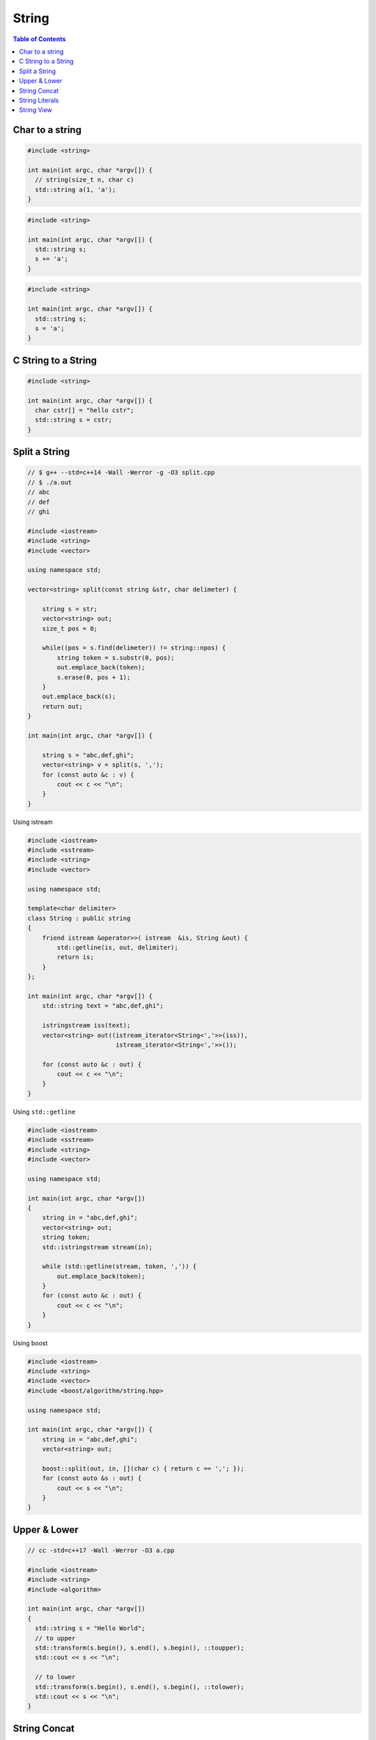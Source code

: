 ======
String
======

.. contents:: Table of Contents
    :backlinks: none

Char to a string
----------------

.. code-block:: cpp

    #include <string>

    int main(int argc, char *argv[]) {
      // string(size_t n, char c)
      std::string a(1, 'a');
    }

.. code-block:: cpp

    #include <string>

    int main(int argc, char *argv[]) {
      std::string s;
      s += 'a';
    }

.. code-block:: cpp

    #include <string>

    int main(int argc, char *argv[]) {
      std::string s;
      s = 'a';
    }

C String to a String
--------------------

.. code-block:: cpp

    #include <string>

    int main(int argc, char *argv[]) {
      char cstr[] = "hello cstr";
      std::string s = cstr;
    }

Split a String
--------------

.. code-block:: cpp

    // $ g++ --std=c++14 -Wall -Werror -g -O3 split.cpp
    // $ ./a.out
    // abc
    // def
    // ghi

    #include <iostream>
    #include <string>
    #include <vector>

    using namespace std;

    vector<string> split(const string &str, char delimeter) {

        string s = str;
        vector<string> out;
        size_t pos = 0;

        while((pos = s.find(delimeter)) != string::npos) {
            string token = s.substr(0, pos);
            out.emplace_back(token);
            s.erase(0, pos + 1);
        }
        out.emplace_back(s);
        return out;
    }

    int main(int argc, char *argv[]) {

        string s = "abc,def,ghi";
        vector<string> v = split(s, ',');
        for (const auto &c : v) {
            cout << c << "\n";
        }
    }

Using istream

.. code-block:: cpp

    #include <iostream>
    #include <sstream>
    #include <string>
    #include <vector>

    using namespace std;

    template<char delimiter>
    class String : public string
    {
        friend istream &operator>>( istream  &is, String &out) {
            std::getline(is, out, delimiter);
            return is;
        }
    };

    int main(int argc, char *argv[]) {
        std::string text = "abc,def,ghi";

        istringstream iss(text);
        vector<string> out((istream_iterator<String<','>>(iss)),
                            istream_iterator<String<','>>());

        for (const auto &c : out) {
            cout << c << "\n";
        }
    }



Using ``std::getline``

.. code-block:: cpp

    #include <iostream>
    #include <sstream>
    #include <string>
    #include <vector>

    using namespace std;

    int main(int argc, char *argv[])
    {
        string in = "abc,def,ghi";
        vector<string> out;
        string token;
        std::istringstream stream(in);

        while (std::getline(stream, token, ',')) {
            out.emplace_back(token);
        }
        for (const auto &c : out) {
            cout << c << "\n";
        }
    }

Using boost

.. code-block:: cpp

    #include <iostream>
    #include <string>
    #include <vector>
    #include <boost/algorithm/string.hpp>

    using namespace std;

    int main(int argc, char *argv[]) {
        string in = "abc,def,ghi";
        vector<string> out;

        boost::split(out, in, [](char c) { return c == ','; });
        for (const auto &s : out) {
            cout << s << "\n";
        }
    }

Upper & Lower
-------------

.. code-block:: cpp

    // cc -std=c++17 -Wall -Werror -O3 a.cpp

    #include <iostream>
    #include <string>
    #include <algorithm>

    int main(int argc, char *argv[])
    {
      std::string s = "Hello World";
      // to upper
      std::transform(s.begin(), s.end(), s.begin(), ::toupper);
      std::cout << s << "\n";

      // to lower
      std::transform(s.begin(), s.end(), s.begin(), ::tolower);
      std::cout << s << "\n";
    }

String Concat
-------------

Note that concatenating a string at the beginning is much slower than appending
in the end. Although reserving space can speed up inserting a string in front of
another one, the performance is still much slower than appending a string at the
back.

.. code-block:: cpp

	#include <iostream>
	#include <chrono>

	constexpr int total = 100000;
	using milliseconds = std::chrono::milliseconds;

	template <typename F>
	void profile(F &&func) {
	  const auto start = std::chrono::steady_clock::now();
	  func();
	  const auto end = std::chrono::steady_clock::now();
	  const auto d = end - start;
	  const auto mill = std::chrono::duration_cast<milliseconds>(d).count();
	  std::cout << mill << " ms\n";
	}

	int main(int argc, char *argv[]) {

	  profile([] {
		std::string s;
		for (int i = 0; i < total; ++i) {
		  s += 'a';
		}
	  });

	  profile([] {
		std::string s;
		for (int i = 0; i < total; ++i) {
		  s = std::string(1, 'a') + s;
		}
	  });

	  profile([] {
	    std::string s;
	    s.reserve(total+1);
	    for (int i = 0; i < total; ++i) {
	      s = std::string(1, 'a') + s;
	    }
	  });
	}

    // $ g++ -std=c++17 -Wall -Werror a.cc
    // 0 ms
    // 143 ms
    // 110 ms

String Literals
---------------

.. code-block:: cpp

    #include <iostream>
    #include <string>
    #include <string_view>

    int main(int argc, char *argv[]) {
      using namespace std::literals;

      auto s1 = "c string";
      auto s2 = "std::string"s;
      auto s3 = "std::string_view"sv;

      std::cout << s1 << "\n";
      std::cout << s2 << "\n";
      std::cout << s3 << "\n";
    }

String View
-----------

.. code-block:: cpp

    #include <iostream>
    #include <string_view>

    void f(std::string_view s) {
      std::cout << s << "\n";
    }

    int main(int argc, char *argv[]) {
      const std::string s = "foo";
      // pass a const string is ok
      f(s);
    }

.. code-block:: cpp

    #include <iostream>
    #include <string_view>

    void f(std::string s) {
      std::cout << s << "\n";
    }

    int main(int argc, char *argv[]) {
      std::string_view s = "foo";
      f(s); // compile error. cannot convert a string_view to a string
    }

.. code-block:: cpp

    #include <iostream>
    #include <string_view>

    void f(std::string s) {
      std::cout << s << "\n";
    }

    int main(int argc, char *argv[]) {
      std::string_view s = "foo";
      // we can cast a string_view to a string
      f(static_cast<std::string>(s));
    }

.. code-block:: cpp

    // string_view is not alway has null-terminated
    #include <iostream>
    #include <cstring>
    #include <string_view>

    int main(int argc, char *argv[]) {
      char array[3] = {'B', 'a', 'r'};
      std::string_view s(array, sizeof array);
      // Dangerous!! ptr will access memory address larger than array+3
      for (auto ptr = s.data(); !!ptr; ++ptr) {
        std::cout << *ptr << "\n";
      }
    }
